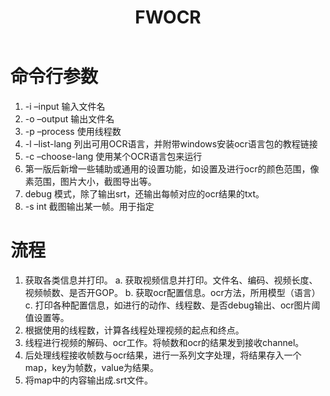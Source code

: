 #+TITLE: FWOCR

* 命令行参数
1. -i --input 输入文件名
2. -o --output 输出文件名
3. -p --process 使用线程数
4. -l --list-lang 列出可用OCR语言，并附带windows安装ocr语言包的教程链接
5. -c --choose-lang 使用某个OCR语言包来运行
6. 第一版后新增一些辅助或通用的设置功能，如设置及进行ocr的颜色范围，像素范围，图片大小，截图导出等。
7. debug 模式，除了输出srt，还输出每帧对应的ocr结果的txt。
8. -s int 截图输出某一帧。用于指定

* 流程
1. 获取各类信息并打印。
   a. 获取视频信息并打印。文件名、编码、视频长度、视频帧数、是否开GOP。
   b. 获取ocr配置信息。ocr方法，所用模型（语言）
   c. 打印各种配置信息，如进行的动作、线程数、是否debug输出、ocr图片阈值设置等。
2. 根据使用的线程数，计算各线程处理视频的起点和终点。
3. 线程进行视频的解码、ocr工作。将帧数和ocr的结果发到接收channel。
4. 后处理线程接收帧数与ocr结果，进行一系列文字处理，将结果存入一个map，key为帧数，value为结果。
5. 将map中的内容输出成.srt文件。
